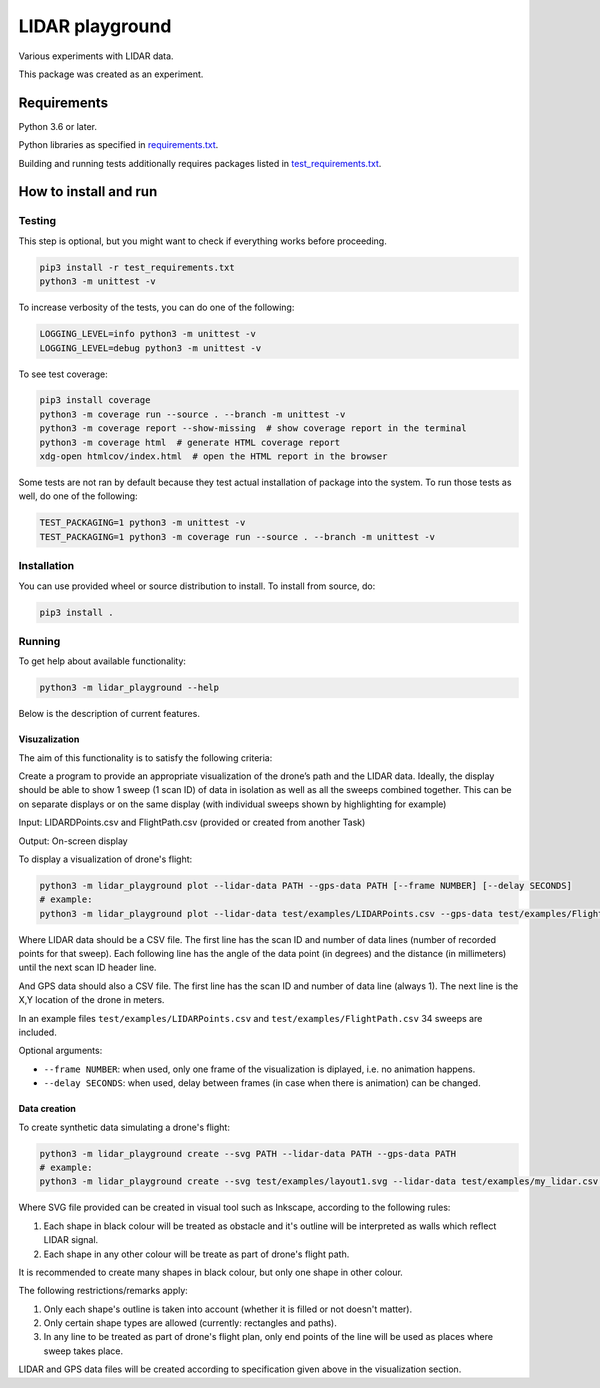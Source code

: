 .. role:: bash(code)
    :language: bash

.. role:: python(code)
    :language: python


================
LIDAR playground
================

.. image:: https://travis-ci.com/mbdevpl/lidar-playground.svg?token=yEUe1Xs3qujpSZnGZsCt&branch=master
    :target: https://travis-ci.com/mbdevpl/lidar-playground
    :alt: build status from Travis CI

Various experiments with LIDAR data.

This package was created as an experiment.


Requirements
============

Python 3.6 or later.

Python libraries as specified in `<requirements.txt>`_.

Building and running tests additionally requires packages listed in `<test_requirements.txt>`_.


How to install and run
======================

Testing
-------

This step is optional, but you might want to check if everything works before proceeding.

.. code:: bash

    pip3 install -r test_requirements.txt
    python3 -m unittest -v


To increase verbosity of the tests, you can do one of the following:

.. code:: bash

    LOGGING_LEVEL=info python3 -m unittest -v
    LOGGING_LEVEL=debug python3 -m unittest -v

To see test coverage:

.. code:: bash

    pip3 install coverage
    python3 -m coverage run --source . --branch -m unittest -v
    python3 -m coverage report --show-missing  # show coverage report in the terminal
    python3 -m coverage html  # generate HTML coverage report
    xdg-open htmlcov/index.html  # open the HTML report in the browser

Some tests are not ran by default because they test actual installation of package into the system.
To run those tests as well, do one of the following:

.. code:: bash

    TEST_PACKAGING=1 python3 -m unittest -v
    TEST_PACKAGING=1 python3 -m coverage run --source . --branch -m unittest -v


Installation
------------

You can use provided wheel or source distribution to install. To install from source, do:

.. code:: bash

    pip3 install .


Running
-------

To get help about available functionality:

.. code:: bash

    python3 -m lidar_playground --help

Below is the description of current features.


Visuzalization
~~~~~~~~~~~~~~

The aim of this functionality is to satisfy the following criteria:

Create a program to provide an appropriate visualization of the drone’s path and the LIDAR data.
Ideally, the display should be able to show 1 sweep (1 scan ID) of data in isolation as well as
all the sweeps combined together. This can be on separate displays or on the same display
(with individual sweeps shown by highlighting for example)

Input: LIDARDPoints.csv and FlightPath.csv (provided or created from another Task)

Output: On-screen display

To display a visualization of drone's flight:

.. code:: bash

    python3 -m lidar_playground plot --lidar-data PATH --gps-data PATH [--frame NUMBER] [--delay SECONDS]
    # example:
    python3 -m lidar_playground plot --lidar-data test/examples/LIDARPoints.csv --gps-data test/examples/FlightPath.csv

Where LIDAR data should be a CSV file. The first line has the scan ID and number of data lines
(number of recorded points for that sweep). Each following line has the angle of the data point
(in degrees) and the distance (in millimeters) until the next scan ID header line.

And GPS data should also a CSV file. The first line has the scan ID and number of data line
(always 1). The next line is the X,Y location of the drone in meters.

In an example files ``test/examples/LIDARPoints.csv`` and ``test/examples/FlightPath.csv`` 34 sweeps are included.

Optional arguments:

*   ``--frame NUMBER``: when used, only one frame of the visualization is diplayed, i.e. no animation happens.

*   ``--delay SECONDS``: when used, delay between frames (in case when there is animation) can be changed.


Data creation
~~~~~~~~~~~~~

To create synthetic data simulating a drone's flight:

.. code:: bash

    python3 -m lidar_playground create --svg PATH --lidar-data PATH --gps-data PATH
    # example:
    python3 -m lidar_playground create --svg test/examples/layout1.svg --lidar-data test/examples/my_lidar.csv --gps-data test/examples/my_flight.csv

Where SVG file provided can be created in visual tool such as Inkscape, according to the following rules:

1. Each shape in black colour will be treated as obstacle and it's outline will be interpreted
   as walls which reflect LIDAR signal.

2. Each shape in any other colour will be treate as part of drone's flight path.

It is recommended to create many shapes in black colour, but only one shape in other colour.

The following restrictions/remarks apply:

1. Only each shape's outline is taken into account (whether it is filled or not doesn't matter).

2. Only certain shape types are allowed (currently: rectangles and paths).

3. In any line to be treated as part of drone's flight plan, only end points of the line will
   be used as places where sweep takes place.

LIDAR and GPS data files will be created according to specification given above in the visualization section.
